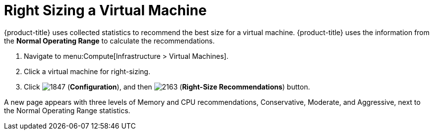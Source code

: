 [[_to_right_size_a_virtual_machine]]
= Right Sizing a Virtual Machine

{product-title} uses collected statistics to recommend the best size for a virtual machine.
{product-title} uses the information from the *Normal Operating Range* to calculate the recommendations.

. Navigate to menu:Compute[Infrastructure > Virtual Machines].
. Click a virtual machine for right-sizing.
. Click  image:1847.png[] (*Configuration*), and then  image:2163.png[] (*Right-Size Recommendations*) button.

A new page appears with three levels of Memory and CPU recommendations, Conservative, Moderate, and Aggressive, next to the Normal Operating Range statistics.




